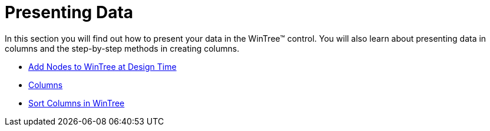 ﻿////

|metadata|
{
    "name": "wintree-presenting-data",
    "controlName": ["WinTree"],
    "tags": ["Data Presentation"],
    "guid": "{89C83794-4922-49C4-BF9E-CBF41A1A8E64}",  
    "buildFlags": [],
    "createdOn": "0001-01-01T00:00:00Z"
}
|metadata|
////

= Presenting Data

In this section you will find out how to present your data in the WinTree™ control. You will also learn about presenting data in columns and the step-by-step methods in creating columns.

* link:wintree-add-nodes-to-wintree-at-design-time.html[Add Nodes to WinTree at Design Time]
* link:wintree-columns.html[Columns]
* link:wintree-sort-columns-in-wintree.html[Sort Columns in WinTree]